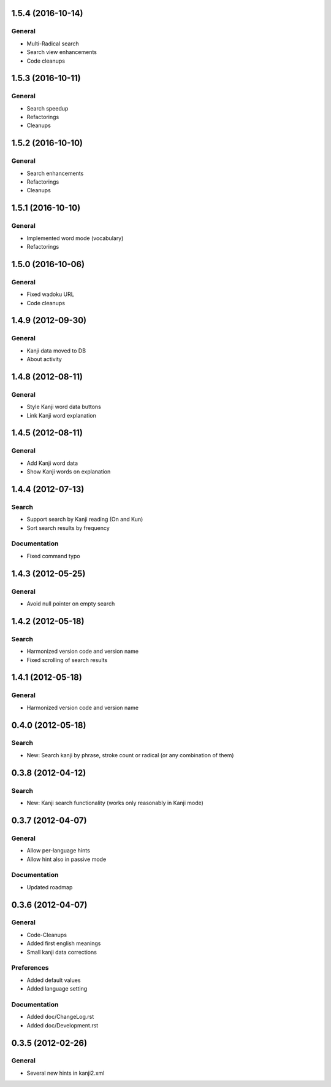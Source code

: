 1.5.4 (2016-10-14)
==================

General
-------
* Multi-Radical search
* Search view enhancements
* Code cleanups



1.5.3 (2016-10-11)
==================

General
-------
* Search speedup
* Refactorings
* Cleanups



1.5.2 (2016-10-10)
==================

General
-------
* Search enhancements
* Refactorings
* Cleanups



1.5.1 (2016-10-10)
==================

General
-------
* Implemented word mode (vocabulary)
* Refactorings



1.5.0 (2016-10-06)
==================

General
-------
* Fixed wadoku URL
* Code cleanups



1.4.9 (2012-09-30)
==================

General
-------
* Kanji data moved to DB
* About activity



1.4.8 (2012-08-11)
==================

General
-------
* Style Kanji word data buttons
* Link Kanji word explanation



1.4.5 (2012-08-11)
==================

General
-------
* Add Kanji word data
* Show Kanji words on explanation



1.4.4 (2012-07-13)
==================

Search
------
* Support search by Kanji reading (On and Kun)
* Sort search results by frequency

Documentation
-------------
* Fixed command typo



1.4.3 (2012-05-25)
==================

General
-------
* Avoid null pointer on empty search



1.4.2 (2012-05-18)
==================

Search
------
* Harmonized version code and version name
* Fixed scrolling of search results



1.4.1 (2012-05-18)
==================

General
-------
* Harmonized version code and version name



0.4.0 (2012-05-18)
==================

Search
------
* New: Search kanji by phrase, stroke count or radical (or any combination of them)



0.3.8 (2012-04-12)
==================

Search
------
* New: Kanji search functionality (works only reasonably in Kanji mode)



0.3.7 (2012-04-07)
==================

General
-------
* Allow per-language hints
* Allow hint also in passive mode

Documentation
-------------
* Updated roadmap



0.3.6 (2012-04-07)
==================

General
-------
* Code-Cleanups
* Added first english meanings
* Small kanji data corrections

Preferences
-----------
* Added default values
* Added language setting

Documentation
-------------
* Added doc/ChangeLog.rst
* Added doc/Development.rst



0.3.5 (2012-02-26)
==================

General
-------
* Several new hints in kanji2.xml

